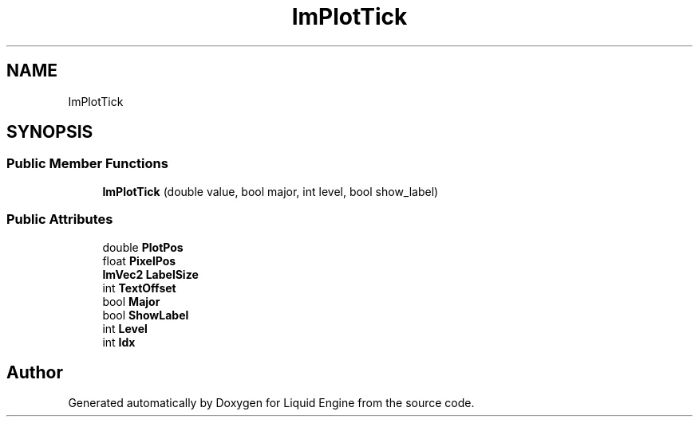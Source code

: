 .TH "ImPlotTick" 3 "Wed Apr 3 2024" "Liquid Engine" \" -*- nroff -*-
.ad l
.nh
.SH NAME
ImPlotTick
.SH SYNOPSIS
.br
.PP
.SS "Public Member Functions"

.in +1c
.ti -1c
.RI "\fBImPlotTick\fP (double value, bool major, int level, bool show_label)"
.br
.in -1c
.SS "Public Attributes"

.in +1c
.ti -1c
.RI "double \fBPlotPos\fP"
.br
.ti -1c
.RI "float \fBPixelPos\fP"
.br
.ti -1c
.RI "\fBImVec2\fP \fBLabelSize\fP"
.br
.ti -1c
.RI "int \fBTextOffset\fP"
.br
.ti -1c
.RI "bool \fBMajor\fP"
.br
.ti -1c
.RI "bool \fBShowLabel\fP"
.br
.ti -1c
.RI "int \fBLevel\fP"
.br
.ti -1c
.RI "int \fBIdx\fP"
.br
.in -1c

.SH "Author"
.PP 
Generated automatically by Doxygen for Liquid Engine from the source code\&.
